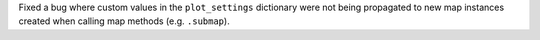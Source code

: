 Fixed a bug where custom values in the ``plot_settings`` dictionary were not being propagated
to new map instances created when calling map methods (e.g. ``.submap``).
